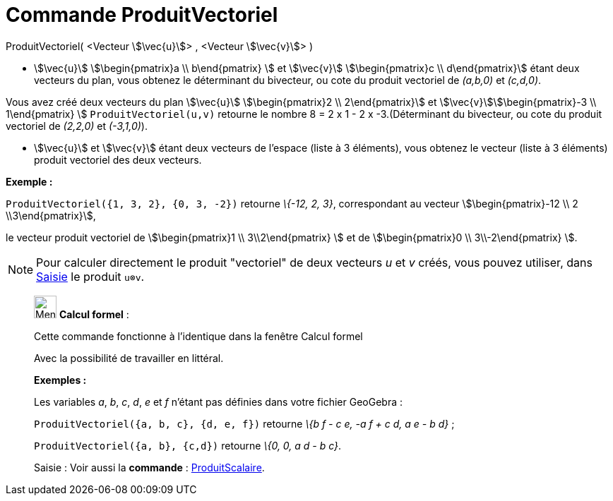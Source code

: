 = Commande ProduitVectoriel
:page-en: commands/Cross
ifdef::env-github[:imagesdir: /fr/modules/ROOT/assets/images]

ProduitVectoriel( <Vecteur stem:[\vec{u}]> , <Vecteur stem:[\vec{v}]> )

* stem:[\vec{u}] stem:[\begin{pmatrix}a \\ b\end{pmatrix} ] et stem:[\vec{v}] stem:[\begin{pmatrix}c \\
d\end{pmatrix}] étant deux vecteurs du plan, vous obtenez le déterminant du bivecteur, ou cote du produit vectoriel de
_(a,b,0)_ et _(c,d,0)_.

[EXAMPLE]
====

Vous avez créé deux vecteurs du plan stem:[\vec{u}] stem:[\begin{pmatrix}2 \\ 2\end{pmatrix}] et
stem:[\vec{v}]stem:[\begin{pmatrix}-3 \\ 1\end{pmatrix} ] `++ProduitVectoriel(u,v)++` retourne le nombre 8 = 2 x 1 -
2 x -3.(Déterminant du bivecteur, ou cote du produit vectoriel de _(2,2,0)_ et _(-3,1,0)_).

====

* stem:[\vec{u}] et stem:[\vec{v}] étant deux vecteurs de l'espace (liste à 3 éléments), vous obtenez le vecteur
(liste à 3 éléments) produit vectoriel des deux vecteurs.

[EXAMPLE]
====

*Exemple :*

`++ProduitVectoriel({1, 3, 2}, {0, 3, -2})++` retourne _\{-12, 2, 3}_, correspondant au vecteur
stem:[\begin{pmatrix}-12 \\ 2 \\3\end{pmatrix}],

le vecteur produit vectoriel de stem:[\begin{pmatrix}1 \\ 3\\2\end{pmatrix} ] et de stem:[\begin{pmatrix}0 \\
3\\-2\end{pmatrix} ].

====

[NOTE]
====

Pour calculer directement le produit "vectoriel" de deux vecteurs _u_ et _v_ créés, vous pouvez utiliser, dans
xref:/Saisie.adoc[Saisie] le produit `++u⊗v++`.

====

____________________________________________________________

image:32px-Menu_view_cas.svg.png[Menu view cas.svg,width=32,height=32] *Calcul formel* :

Cette commande fonctionne à l'identique dans la fenêtre Calcul formel

Avec la possibilité de travailler en littéral.

[EXAMPLE]
====

*Exemples :*

Les variables _a_, _b_, _c_, _d_, _e_ et _f_ n'étant pas définies dans votre fichier GeoGebra :

`++ProduitVectoriel({a, b, c}, {d, e, f})++` retourne _\{b f - c e, -a f + c d, a e - b d}_ ;

`++ProduitVectoriel({a, b}, {c,d})++` retourne _\{0, 0, a d - b c}_.

====

[.kcode]#Saisie :# Voir aussi la *commande* : xref:/commands/ProduitScalaire.adoc[ProduitScalaire].
